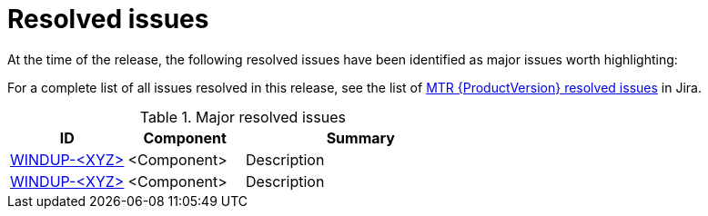 // Module included in the following assemblies:
//
// * docs/release-notes-mtr/mtr_release_notes-1.0/master.adoc

:_content-type: REFERENCE
[id="mtr-rn-resolved-issues_{context}"]
= Resolved issues

At the time of the release, the following resolved issues have been identified as major issues worth highlighting:

For a complete list of all issues resolved in this release, see the list of link:https://issues.redhat.com/browse/WINDUP-<XYZ>?filter=<abc>[MTR {ProductVersion} resolved issues] in Jira.

.Major resolved issues
[cols="25%,25%,50%",options="header"]
|====
|ID
|Component
|Summary

|link:https://issues.redhat.com/browse/WINDUP-<XYZ>[WINDUP-<XYZ>]
|<Component>
|Description

|link:https://issues.redhat.com/browse/WINDUP-<XYZ>[WINDUP-<XYZ>]
|<Component>
|Description
|====
